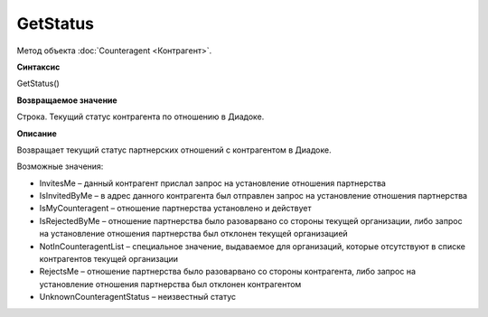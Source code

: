 ﻿GetStatus
=========

Метод объекта :doc:`Counteragent <Контрагент>`.

**Синтаксис**


GetStatus()

**Возвращаемое значение**


Строка. Текущий статус контрагента по отношению в Диадоке.

**Описание**


Возвращает текущий статус партнерских отношений с контрагентом в
Диадоке.

Возможные значения:

-  InvitesMe – данный контрагент прислал запрос на установление
   отношения партнерства
-  IsInvitedByMe – в адрес данного контрагента был отправлен запрос на
   установление отношения партнерства
-  IsMyCounteragent – отношение партнерства установлено и действует
-  IsRejectedByMe – отношение партнерства было разоварвано со стороны
   текущей организации, либо запрос на установление отношения
   партнерства был отклонен текущей организацией
-  NotInCounteragentList – специальное значение, выдаваемое для
   организаций, которые отсутствуют в списке контрагентов текущей
   организации
-  RejectsMe – отношение партнерства было разоварвано со стороны
   контрагента, либо запрос на установление отношения партнерства был
   отклонен контрагентом
-  UnknownCounteragentStatus – неизвестный статус
